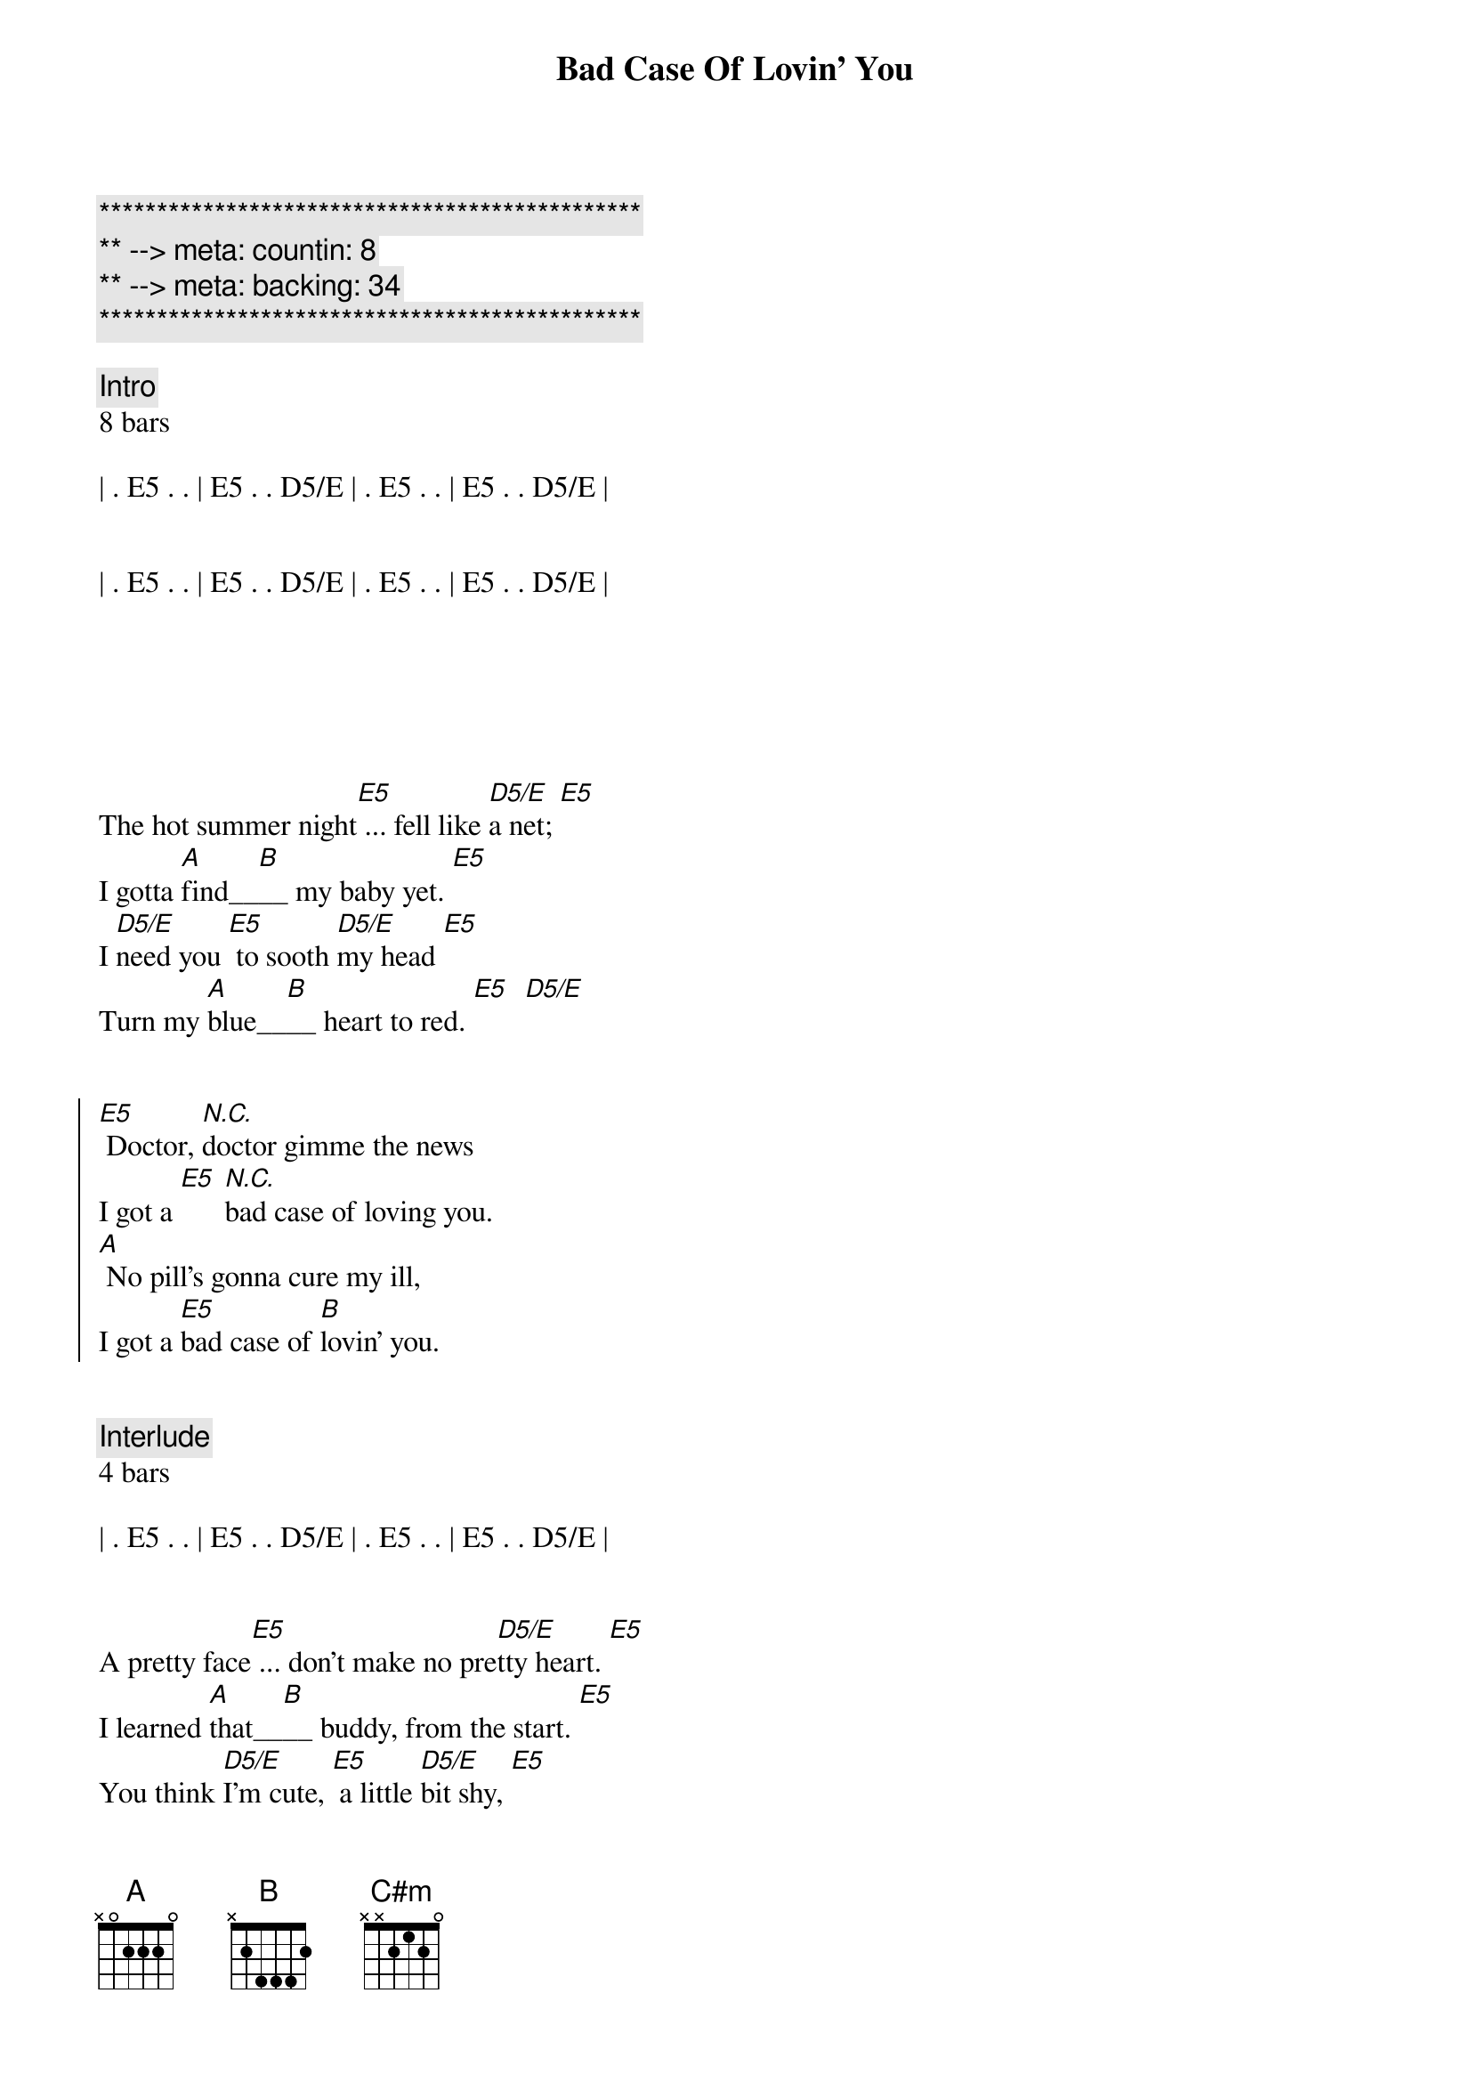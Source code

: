 {title: Bad Case Of Lovin' You}
{artist: Robert Palmer}
{key: E}
{duration: 2:50}
{tempo: 146}
{meta: countin: 8}
{meta: backing: 34}

{c:***********************************************}
{c:** --> meta: countin: 8}
{c:** --> meta: backing: 34}
{c:***********************************************}

{comment: Intro}
8 bars

| . E5 . . | E5 . . D5/E | . E5 . . | E5 . . D5/E |


| . E5 . . | E5 . . D5/E | . E5 . . | E5 . . D5/E |






{sov}
The hot summer night[E5] ... fell like [D5/E]a net; [E5]
I gotta [A]find__[B]__ my baby yet. [E5]
I [D5/E]need you [E5] to sooth [D5/E]my head [E5]
Turn my [A]blue__[B]__ heart to red. [E5]  [D5/E]
{eov}


{soc}
[E5] Doctor, [N.C.]doctor gimme the news
I got a [E5] [N.C.]bad case of loving you.
[A] No pill's gonna cure my ill,
I got a [E5]bad case of [B]lovin' you.
{eoc}


{c: Interlude}
4 bars

| . E5 . . | E5 . . D5/E | . E5 . . | E5 . . D5/E |


{sov}
A pretty face[E5] ... don't make no pre[D5/E]tty heart. [E5]
I learned [A]that__[B]__ buddy, from the start. [E5]
You think [D5/E]I'm cute, [E5] a little [D5/E]bit shy, [E5]
Mama, [A]I____ [B]ain't that kind of guy. [E5]  [D5/E]
{eov}


{soc}
[E5] Doctor, [N.C.]doctor gimme the news
I got a [E5] [N.C.]bad case of loving you.
[A] No pill's gonna cure my ill,
I got a [E5]bad case of [B]lovin' you.
{eoc}


{c: Guitar Solo}
12 bars

| . E5 . . | E5 . . D5/E | . E5 . . | E5 . . D5/E |

| . E5 . . | E5 . . D5/E | . E5 . . | E5 . . D5/E |

| A . . . | . . . . | B . . . | . . . . |



{c: Bridge}
[A] I know you like it, (guitar lick over A)
[E5] You like it on top. (guitar lick over E)
[A] Tell me ma-[C#m]ma, [B] are you gonna stop?


{c: Interlude}
4 bars

| . E5 . . | E5 . . D5/E | . E5 . . | E5 . . D5/E |


{sov}
You had me down [E5] twenty-one t[D5/E]o zip.  [E5]
A smile of [A]Ju - [B]das on your lip. [E5]
Shake [D5/E]my fist,[E5] knock o[D5/E]n wood. [E5]
I got it [A]bad__[B]__ and I got it good.  [E5]  [D5/E]


{soc}
[E5] Doctor, [N.C.]doctor gimme the news
I got a [E5] [N.C.]bad case of loving you.
[A] No pill's gonna cure my ill,
I got a [E5]bad case of [B]lovin' you.
{eoc}


{c: Outro}
2 bars

| E5 . . . | . . . . | 


